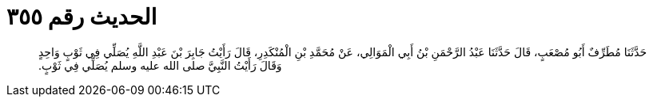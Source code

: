 
= الحديث رقم ٣٥٥

[quote.hadith]
حَدَّثَنَا مُطَرِّفٌ أَبُو مُصْعَبٍ، قَالَ حَدَّثَنَا عَبْدُ الرَّحْمَنِ بْنُ أَبِي الْمَوَالِي، عَنْ مُحَمَّدِ بْنِ الْمُنْكَدِرِ، قَالَ رَأَيْتُ جَابِرَ بْنَ عَبْدِ اللَّهِ يُصَلِّي فِي ثَوْبٍ وَاحِدٍ وَقَالَ رَأَيْتُ النَّبِيَّ صلى الله عليه وسلم يُصَلِّي فِي ثَوْبٍ‏.‏
